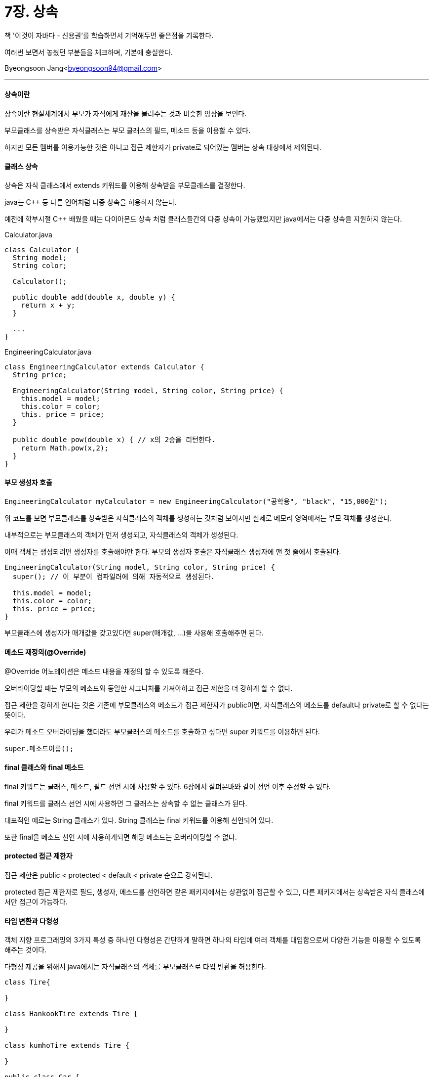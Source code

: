 = 7장. 상속

:icons: font
:Author: Byeongsoon Jang
:Email: byeongsoon94@gmail.com
:Date: 2020.08.29
:Revision: 1.0
:imagesdir: ./image


책 '이것이 자바다 - 신용권'를 학습하면서 기억해두면 좋은점을 기록한다.

여러번 보면서 놓쳤던 부분들을 체크하며, 기본에 충실한다.

{Author}<{Email}>

---

==== 상속이란

상속이란 현실세계에서 부모가 자식에게 재산을 물려주는 것과 비슷한 양상을 보인다.

부모클래스를 상속받은 자식클래스는 부모 클래스의 필드, 메소드 등을 이용할 수 있다.

하지만 모든 멤버를 이용가능한 것은 아니고 접근 제한자가 private로 되어있는 멤버는 상속 대상에서 제외된다.

==== 클래스 상속

상속은 자식 클래스에서 extends 키워드를 이용해 상속받을 부모클래스를 결정한다.

java는 C++ 등 다른 언어처럼 다중 상속을 허용하지 않는다.

예전에 학부시절 C++ 배웠을 때는 다이아몬드 상속 처럼 클래스들간의 다중 상속이 가능했었지만 java에서는 다중 상속을 지원하지 않는다.

.Calculator.java
[source, java]
----
class Calculator {
  String model;
  String color;

  Calculator();

  public double add(double x, double y) {
    return x + y;
  }

  ...
}
----

.EngineeringCalculator.java
[source,java]
----
class EngineeringCalculator extends Calculator {
  String price;

  EngineeringCalculator(String model, String color, String price) {
    this.model = model;
    this.color = color;
    this. price = price;
  }

  public double pow(double x) { // x의 2승을 리턴한다.
    return Math.pow(x,2);
  }
}
----

==== 부모 생성자 호출

[source, java]
----
EngineeringCalculator myCalculator = new EngineeringCalculator("공학용", "black", "15,000원");
----

위 코드를 보면 부모클래스를 상속받은 자식클래스의 객체를 생성하는 것처럼 보이지만 실제로 메모리 영역에서는 부모 객체를 생성한다.

내부적으로는 부모클래스의 객체가 먼저 생성되고, 자식클래스의 객체가 생성된다.

이때 객체는 생성되려면 생성자를 호출해야만 한다. 부모의 생성자 호출은 자식클래스 생성자에 맨 첫 줄에서 호출된다.

[source, java]
----
EngineeringCalculator(String model, String color, String price) {
  super(); // 이 부분이 컴파일러에 의해 자동적으로 생성된다.

  this.model = model;
  this.color = color;
  this. price = price;
}
----

부모클래스에 생성자가 매개값을 갖고있다면 super(매개값, ...)을 사용해 호출해주면 된다.

==== 메소드 재정의(@Override)

@Override 어노테이션은 메소드 내용을 재정의 할 수 있도록 해준다.

오버라이딩할 때는 부모의 메소드와 동일한 시그니처를 가져야하고 접근 제한을 더 강하게 할 수 없다.

접근 제한을 강하게 한다는 것은 기존에 부모클래스의 메소드가 접근 제한자가 public이면, 자식클래스의 메소드를 default나 private로 할 수 없다는 뜻이다.

우리가 메소드 오버라이딩을 했더라도 부모클래스의 메소드를 호출하고 싶다면 super 키워드를 이용하면 된다.

[source, java]
----
super.메소드이름();
----

==== final 클래스와 final 메소드

final 키워드는 클래스, 메소드, 필드 선언 시에 사용할 수 있다. 6장에서 살펴본바와 같이 선언 이후 수정할 수 없다.

final 키워드를 클래스 선언 시에 사용하면 그 클래스는 상속할 수 없는 클래스가 된다.

대표적인 예로는 String 클래스가 있다. String 클래스는 final 키워드를 이용해 선언되어 있다.

또한 final을 메소드 선언 시에 사용하게되면 해당 메소드는 오버라이딩할 수 없다.

==== protected 접근 제한자

접근 제한은 public < protected < default < private 순으로 강화된다.

protected 접근 제한자로 필드, 생성자, 메소드를 선언하면 같은 패키지에서는 상관없이 접근할 수 있고, 다른 패키지에서는 상속받은 자식 클래스에서만 접근이 가능하다.

==== 타입 변환과 다형성

객체 지향 프로그래밍의 3가지 특성 중 하나인 다형성은 간단하게 말하면 하나의 타입에 여러 객체를 대입함으로써 다양한 기능을 이용할 수 있도록 해주는 것이다.

다형성 제공을 위해서 java에서는 자식클래스의 객체를 부모클래스로 타입 변환을 허용한다.

[source,java]
----
class Tire{

}

class HankookTire extends Tire {

}

class kumhoTire extends Tire {

}

public class Car {
  Tire t1 = new HankookTire();
  Tire t2 = new kumhoTire();
}
----

여기서 주의할 점은 부모 타입으로 자동 타입 변환된 이후에는 부모클래스에 선언된 필드와 메소드만 접근이 가능하다는 것이다.

==== 강제 타입 변환

부모 타입을 자식 타입으로 변환하는 것을 강제 타입 변환이라고 하는데, 언제나 가능한 것은 아니다.

자식 타입이 부모 타입으로 자동 변환한 후에 다시 자식 타입으로 변환할 때만 사용 가능하다.

강제 타입 변환은 우리가 자동 타입 변환을 하면 부모클래스에 있는 메소드만을 사용할 수 있기 때문에 자식클래스에 있는 메소드를 꼭 써야할 경우에 사용할 수 있다.

[TIP]
====
객체 타입 확인(instanceof),

변수가 참조하는 객체가 어떤 타입인지를 확인하는 방법이다.

[source,java]
----
boolean = result = parent instanceof Child
// 좌항은 확인하고싶은 객체, 우항은 타입(클래스)이다.
----

좌항의 객체가 우항의 타입이면 true를 아니면 false를 반환한다.
====

==== 추상 클래스

객체를 직접 생성하는 클래스를 실체 클래스라고 부른다면 이 클래스들의 공통적인 특성을 추출해서 선언한 클래스를 *추상 클래스* 라고 한다.

추상 클래스와 실체 클래스는 상속관계를 가진다. 추상 클래스가 부모이고, 실체 클래스가 자식으로 구현되어 실체 클래스는 추상 클래스의 모든 특성을 물려받고, 추가로 더 작성할 수 있다.

추상 클래스는 new 연산자를 사용해 객체를 생성할 수 없다.

====
추상 클래스의 용도,

. 실체 클래스들의 공통된 필드와 메소드의 이름을 통일할 목적
.. 여러명이 협업을 하는경우 클래스마다 필드나 메소드 이름을 다르게 가질 수 있다. 이럴때 추상 클래스에 필드와 메소드를 선언하고 실체 클래스에서 상속받아 사용하는 것이 편리하다.
. 실체 클래스를 작성할 때 시간을 절약
.. 공통적인 필드나 메소드를 추상 클래스에 선언해두면 실체 클래스를 작성할 때, 이 부분을 빼고 코딩하기 때문에 시간을 절약할 수 있다.
====

추상 클래스는 abstract 키워드를 사용한다.

[source, java]
----
public abstract class ClassName {
  // 필드

  // 생성자

  // 메소드
}
----

추상 클래스에서도 필드, 생성자, 메소드를 선언할 수 있다.

new 연산자를 직접적으로 사용해 객체를 생성할 순 없지만, 자식 객체를 생성할 때 super 키워드를 통해서 객체를 생성하므로 반드시 생성자가 있어야 한다.

예시로 Phone 추상클래스와 이를 상속받은 SmartPhone 클래스이다.

.Phone.java
[source, java]
----
public abstract class Phone {

  public String owner;

  public Phone(String owner) {
    this.owner = owner;
  }

  public void turnOn() {
    System.out.println("폰 전원을 켭니다.");
  }

  public void turnOff() {
    System.out.println("폰 전원을 끝니다.");
  }
}
----

.SmartPhone.java
[source,java]
----
public class SmartPhone extends Phone {

  public SmartPhone(String owner) {
    super(owner);
  }

  public void internetSearch() {
    System.out.println("인터넷 검색을 합니다.")
  }
}
----

.PhoneExample.java
[source, java]
----
public class PhoneExample {
  public static void main(String[] args) {
    SmartPhone smartPhone = new SmartPhone("장봉");\

    smartPhone.turnOn();
    smartPhone.internetSearch();
    smartPhone.turnOff();
  }
}
----

.실행결과
----
폰 전원을 켭니다.
인터넷 검색을 합니다.
폰 전원을 끕니다.
----

==== 추상 메소드와 오버라이딩

모든 실체 클래스들이 같은 메소드를 사용한다면 추상 클래스에 선언하는 것이 좋지만 실행 내용이 각 실체 클래스마다 다를경우도 있다.

이때 사용할 수 있는 것이 추상 메소드이다.

추상 메소드는 추상 클래스에 선언할 수 있고, 메소드의 선언부만 존재하기에 실행 내용인 중괄호는 실체 클래스에서 작성하여야 한다. 추상 메소드를 선언하고 실체 클래스에서 작성하지 않으면 컴파일 에러가 발생한다.

작석할 땐, 오버라이딩 어노테이션을 사용한다.

.Animal.java
[source,java]
----
public abstract Class Animal {
  public String kind;

  public void breathe() {
    System.out.println("숨을 쉽니다.");

    public abstract void sound();
  }
}
----

.Dog.java
[source,java]
----
public class Dog extends Animal {
  public Dog() {
    this.kind = "포유류";
  }

  @Override
  public void sound() {
    System.out.println("멍멍");
  }
}
----
